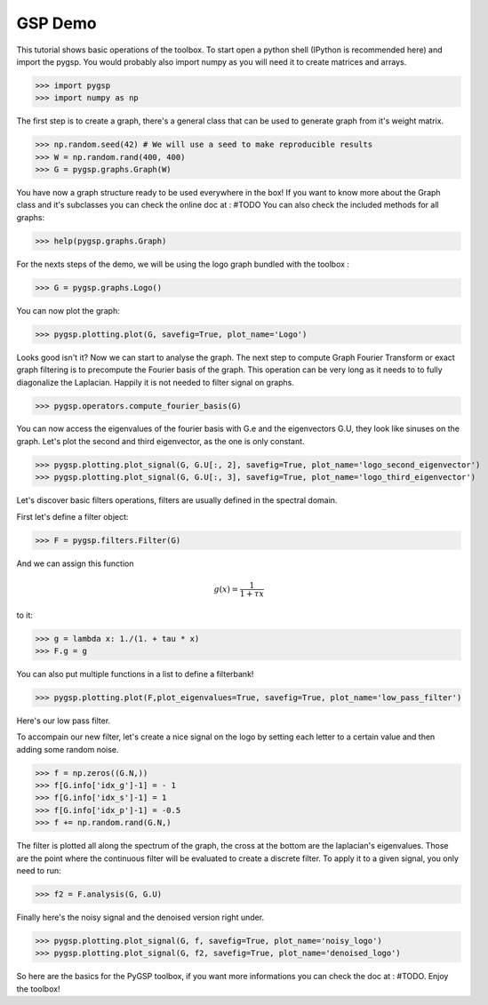 ========
GSP Demo
========

This tutorial shows basic operations of the toolbox.
To start open a python shell (IPython is recommended here) and import the pygsp. You would probably also import numpy as you will need it to create matrices and arrays.

>>> import pygsp
>>> import numpy as np

The first step is to create a graph, there's a general class that can be used to generate graph from it's weight matrix.

>>> np.random.seed(42) # We will use a seed to make reproducible results
>>> W = np.random.rand(400, 400)
>>> G = pygsp.graphs.Graph(W)


You have now a graph structure ready to be used everywhere in the box! If you want to know more about the Graph class and it's subclasses you can check the online doc at : #TODO
You can also check the included methods for all graphs:

>>> help(pygsp.graphs.Graph)

For the nexts steps of the demo, we will be using the logo graph bundled with the toolbox :

>>> G = pygsp.graphs.Logo()

You can now plot the graph:

>>> pygsp.plotting.plot(G, savefig=True, plot_name='Logo')

.. image:: Logo.*

Looks good isn't it? Now we can start to analyse the graph. The next step to compute Graph Fourier Transform or exact graph filtering is to precompute the Fourier basis of the graph. This operation can be very long as it needs to to fully diagonalize the Laplacian. Happily it is not needed to filter signal on graphs.

>>> pygsp.operators.compute_fourier_basis(G)

You can now access the eigenvalues of the fourier basis with G.e and the eigenvectors G.U, they look like sinuses on the graph.
Let's plot the second and third eigenvector, as the one is only constant.

>>> pygsp.plotting.plot_signal(G, G.U[:, 2], savefig=True, plot_name='logo_second_eigenvector')
>>> pygsp.plotting.plot_signal(G, G.U[:, 3], savefig=True, plot_name='logo_third_eigenvector')

.. image:: logo_second_eigenvector.*
.. image:: logo_third_eigenvector.*

Let's discover basic filters operations, filters are usually defined in the spectral domain.

First let's define a filter object:

>>> F = pygsp.filters.Filter(G)

And we can assign this function 

.. math:: \begin{equation*} g(x) =\frac{1}{1+\tau x} \end{equation*}

to it:

>>> g = lambda x: 1./(1. + tau * x)
>>> F.g = g

You can also put multiple functions in a list to define a filterbank!

>>> pygsp.plotting.plot(F,plot_eigenvalues=True, savefig=True, plot_name='low_pass_filter')

.. image:: low_pass_filter.*

Here's our low pass filter.


To accompain our new filter, let's create a nice signal on the logo by setting each letter to a certain value and then adding some random noise.

>>> f = np.zeros((G.N,))
>>> f[G.info['idx_g']-1] = - 1
>>> f[G.info['idx_s']-1] = 1
>>> f[G.info['idx_p']-1] = -0.5
>>> f += np.random.rand(G.N,)

The filter is plotted all along the spectrum of the graph, the cross at the bottom are the laplacian's eigenvalues. Those are the point where the continuous filter will be evaluated to create a discrete filter.
To apply it to a given signal, you only need to run:

>>> f2 = F.analysis(G, G.U)

Finally here's the noisy signal and the denoised version right under.

>>> pygsp.plotting.plot_signal(G, f, savefig=True, plot_name='noisy_logo')
>>> pygsp.plotting.plot_signal(G, f2, savefig=True, plot_name='denoised_logo')

.. image:: noisy_logo.*
.. image:: denoised_logo.*

So here are the basics for the PyGSP toolbox, if you want more informations you can check the doc at : #TODO.
Enjoy the toolbox!
